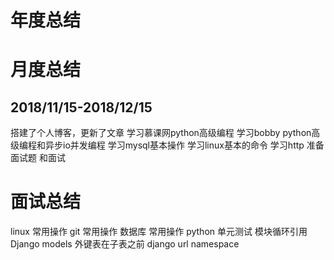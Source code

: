 * 年度总结
* 月度总结
** 2018/11/15-2018/12/15
搭建了个人博客，更新了文章
学习慕课网python高级编程
学习bobby python高级编程和异步io并发编程
学习mysql基本操作
学习linux基本的命令
学习http
准备面试题 和面试
* 面试总结
linux 常用操作
git 常用操作
数据库 常用操作
python 单元测试 模块循环引用
Django models 外键表在子表之前
django url namespace


